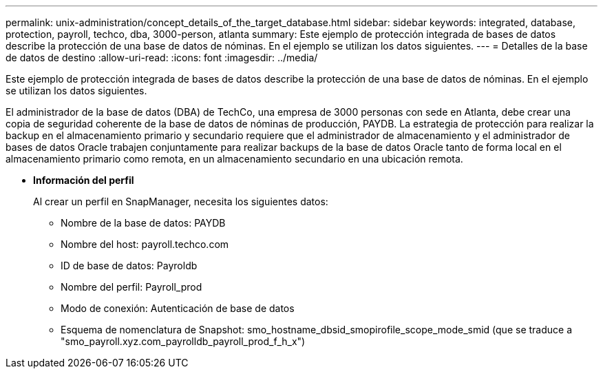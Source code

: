 ---
permalink: unix-administration/concept_details_of_the_target_database.html 
sidebar: sidebar 
keywords: integrated, database, protection, payroll, techco, dba, 3000-person, atlanta 
summary: Este ejemplo de protección integrada de bases de datos describe la protección de una base de datos de nóminas. En el ejemplo se utilizan los datos siguientes. 
---
= Detalles de la base de datos de destino
:allow-uri-read: 
:icons: font
:imagesdir: ../media/


[role="lead"]
Este ejemplo de protección integrada de bases de datos describe la protección de una base de datos de nóminas. En el ejemplo se utilizan los datos siguientes.

El administrador de la base de datos (DBA) de TechCo, una empresa de 3000 personas con sede en Atlanta, debe crear una copia de seguridad coherente de la base de datos de nóminas de producción, PAYDB. La estrategia de protección para realizar la backup en el almacenamiento primario y secundario requiere que el administrador de almacenamiento y el administrador de bases de datos Oracle trabajen conjuntamente para realizar backups de la base de datos Oracle tanto de forma local en el almacenamiento primario como remota, en un almacenamiento secundario en una ubicación remota.

* *Información del perfil*
+
Al crear un perfil en SnapManager, necesita los siguientes datos:

+
** Nombre de la base de datos: PAYDB
** Nombre del host: payroll.techco.com
** ID de base de datos: Payroldb
** Nombre del perfil: Payroll_prod
** Modo de conexión: Autenticación de base de datos
** Esquema de nomenclatura de Snapshot: smo_hostname_dbsid_smopirofile_scope_mode_smid (que se traduce a "smo_payroll.xyz.com_payrolldb_payroll_prod_f_h_x")



